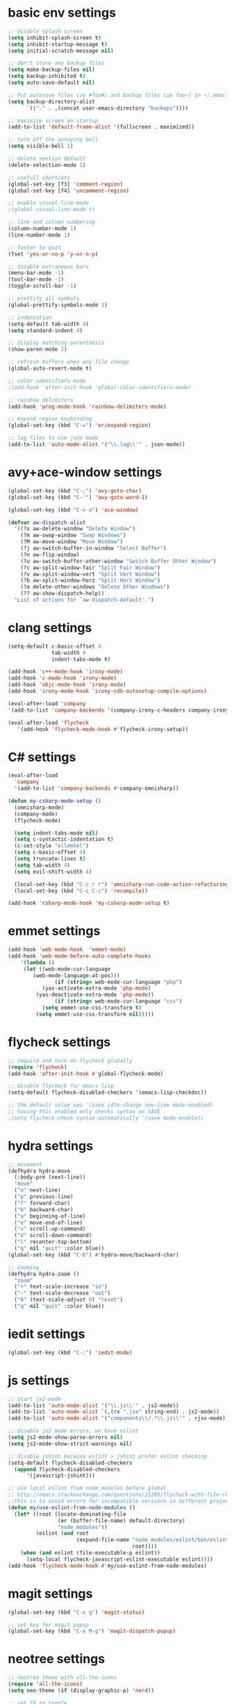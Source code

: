 * basic env settings
#+BEGIN_SRC emacs-lisp
;; disable splash screen
(setq inhibit-splash-screen t)
(setq inhibit-startup-message t)
(setq initial-scratch-message nil)

;; don't store any backup files
(setq make-backup-files nil)
(setq backup-inhibited t)
(setq auto-save-default nil)

;; Put autosave files (ie #foo#) and backup files (ie foo~) in ~/.emacs.d/.
(setq backup-directory-alist
	  `(("." . ,(concat user-emacs-directory "backups"))))

;; maximize screen on startup
(add-to-list 'default-frame-alist '(fullscreen . maximized))

;; turn off the annoying bell
(setq visible-bell 1)

;; delete section default
(delete-selection-mode 1)

;; usefull shortcuts
(global-set-key [f3] 'comment-region)
(global-set-key [f4] 'uncomment-region)

;; enable visual-line-mode
;(global-visual-line-mode t)

;; line and column numbering
(column-number-mode 1)
(line-number-mode 1)

;; faster to quit
(fset 'yes-or-no-p 'y-or-n-p)

;; disable extraneous bars
(menu-bar-mode -1)
(tool-bar-mode -1)
(toggle-scroll-bar -1)

;; prettify all symbols
(global-prettify-symbols-mode 1)

;; indentation
(setq-default tab-width 4)
(setq standard-indent 4)

;; display matching parenthesis
(show-paren-mode 1)

;; refresh buffers when any file change
(global-auto-revert-mode t)

;; color identifiers mode
;(add-hook 'after-init-hook 'global-color-identifiers-mode)

;; rainbow delimiters
(add-hook 'prog-mode-hook 'rainbow-delimiters-mode)

;; expand region keybinding
(global-set-key (kbd "C-=") 'er/expand-region)

;; log files to use json mode
(add-to-list 'auto-mode-alist '("\\.log\\'" . json-mode))
#+END_SRC
  
* avy+ace-window settings
#+BEGIN_SRC emacs-lisp
(global-set-key (kbd "C-;") 'avy-goto-char)
(global-set-key (kbd "C-'") 'avy-goto-word-1)

(global-set-key (kbd "C-x o") 'ace-window)

(defvar aw-dispatch-alist
  '((?x aw-delete-window "Delete Window")
	(?m aw-swap-window "Swap Windows")
	(?M aw-move-window "Move Window")
	(?j aw-switch-buffer-in-window "Select Buffer")
	(?n aw-flip-window)
	(?u aw-switch-buffer-other-window "Switch Buffer Other Window")
	(?c aw-split-window-fair "Split Fair Window")
	(?v aw-split-window-vert "Split Vert Window")
	(?b aw-split-window-horz "Split Horz Window")
	(?o delete-other-windows "Delete Other Windows")
	(?? aw-show-dispatch-help))
  "List of actions for `aw-dispatch-default'.")
#+END_SRC
* clang settings
#+BEGIN_SRC emacs-lisp
(setq-default c-basic-offset 4
			  tab-width 4
			  indent-tabs-mode t)

(add-hook 'c++-mode-hook 'irony-mode)
(add-hook 'c-mode-hook 'irony-mode)
(add-hook 'objc-mode-hook 'irony-mode)
(add-hook 'irony-mode-hook 'irony-cdb-autosetup-compile-options)

(eval-after-load 'company 
'(add-to-list 'company-backends '(company-irony-c-headers company-irony)))

(eval-after-load 'flycheck
   '(add-hook 'flycheck-mode-hook #'flycheck-irony-setup))
#+END_SRC
* C# settings
#+BEGIN_SRC emacs-lisp
(eval-after-load
  'company
  '(add-to-list 'company-backends #'company-omnisharp))

(defun my-csharp-mode-setup ()
  (omnisharp-mode)
  (company-mode)
  (flycheck-mode)

  (setq indent-tabs-mode nil)
  (setq c-syntactic-indentation t)
  (c-set-style "ellemtel")
  (setq c-basic-offset 4)
  (setq truncate-lines t)
  (setq tab-width 4)
  (setq evil-shift-width 4)

  (local-set-key (kbd "C-c r r") 'omnisharp-run-code-action-refactoring)
  (local-set-key (kbd "C-c C-c") 'recompile))

(add-hook 'csharp-mode-hook 'my-csharp-mode-setup t)
#+END_SRC
* emmet settings
#+BEGIN_SRC emacs-lisp
(add-hook 'web-mode-hook  'emmet-mode)
(add-hook 'web-mode-before-auto-complete-hooks
    '(lambda ()
     (let ((web-mode-cur-language
  	    (web-mode-language-at-pos)))
               (if (string= web-mode-cur-language "php")
    	   (yas-activate-extra-mode 'php-mode)
      	 (yas-deactivate-extra-mode 'php-mode))
               (if (string= web-mode-cur-language "css")
    	   (setq emmet-use-css-transform t)
      	 (setq emmet-use-css-transform nil)))))
#+END_SRC
* flycheck settings
#+BEGIN_SRC emacs-lisp
;; require and turn on flycheck globally
(require 'flycheck)
(add-hook 'after-init-hook #'global-flycheck-mode)

;; disable flycheck for emacs lisp
(setq-default flycheck-disabled-checkers '(emacs-lisp-checkdoc))

;; the default value was '(save idle-change new-line mode-enabled)
;; having this enabled only checks syntax on SAVE
;(setq flycheck-check-syntax-automatically '(save mode-enable))
#+END_SRC
* hydra settings
#+BEGIN_SRC emacs-lisp
;; movement
(defhydra hydra-move
  (:body-pre (next-line))
  "move"
  ("n" next-line)
  ("p" previous-line)
  ("f" forward-char)
  ("b" backward-char)
  ("a" beginning-of-line)
  ("e" move-end-of-line)
  ("v" scroll-up-command)
  ("V" scroll-down-command)
  ("l" recenter-top-bottom)
  ("q" nil "quit" :color blue))
(global-set-key (kbd "C-b") #'hydra-move/backward-char)

;; zooming
(defhydra hydra-zoom ()
  "zoom"
  ("+" text-scale-increase "in")
  ("-" text-scale-decrease "out")
  ("0" (text-scale-adjust 0) "reset")
  ("q" nil "quit" :color blue))
#+END_SRC
* iedit settings
#+BEGIN_SRC emacs-lisp
(global-set-key (kbd "C-:") 'iedit-mode)
#+END_SRC
* js settings
#+BEGIN_SRC emacs-lisp
;; start js2-mode
(add-to-list 'auto-mode-alist '("\\.js\\'" . js2-mode))
(add-to-list 'auto-mode-alist `(,(rx ".jsx" string-end) . js2-mode))
(add-to-list 'auto-mode-alist '("components\\/.*\\.js\\'" . rjsx-mode))

;; disable js2 mode errors, we have eslint
(setq js2-mode-show-parse-errors nil)
(setq js2-mode-show-strict-warnings nil)

;; disable jshint because eslint > jshint prefer eslint checking
(setq-default flycheck-disabled-checkers
  (append flycheck-disabled-checkers
	  '(javascript-jshint)))

;; use local eslint from node_modules before global
;; http://emacs.stackexchange.com/questions/21205/flycheck-with-file-relative-eslint-executable
;;this is to avoid errors for incompatible versions in different projects
(defun my/use-eslint-from-node-modules ()
  (let* ((root (locate-dominating-file
                (or (buffer-file-name) default-directory)
                "node_modules"))
         (eslint (and root
                      (expand-file-name "node_modules/eslint/bin/eslint.js"
                                        root))))
    (when (and eslint (file-executable-p eslint))
      (setq-local flycheck-javascript-eslint-executable eslint))))
(add-hook 'flycheck-mode-hook #'my/use-eslint-from-node-modules)
#+END_SRC
* magit settings
#+BEGIN_SRC emacs-lisp
(global-set-key (kbd "C-x g") 'magit-status)

;; set key for magit popup
(global-set-key (kbd "C-x M-g") 'magit-dispatch-popup)
#+END_SRC
* neotree settings
#+BEGIN_SRC emacs-lisp
;; neotree theme with all-the-icons
(require 'all-the-icons)
(setq neo-theme (if (display-graphic-p) 'nerd))

;; set f8 to toggle
(global-set-key [f8] 'neotree-toggle)

;; do not refresh
(setq neo-autorefresh nil)

;; auto re-read files on disk
;; NOTE: use case is for neotree
(global-auto-revert-mode t)

;; in case for slower performance
(setq inhibit-compacting-font-caches t)

(setq neo-window-width 20)
#+END_SRC
* python settings
#+BEGIN_SRC emacs-lisp
(add-hook 'python-mode-hook 'anaconda-mode)

;; enable eldoc
(add-hook 'python-mode-hook 'anaconda-eldoc-mode)

;; use company-anaconda
(eval-after-load "company"
 '(add-to-list 'company-backends 'company-anaconda))
#+END_SRC
* smartparens settings
#+BEGIN_SRC emacs-lisp
(smartparens-global-mode t)

;; electric return with specified modes
(with-eval-after-load 'smartparens
  (sp-with-modes
      '(c++-mode objc-mode c-mode js-mode js2-mode typescript-mode css-mode web-mode json-mode python-mode)
	(sp-local-pair "(" nil :post-handlers '(:add ("||\n[i]" "RET")))
	(sp-local-pair "[" nil :post-handlers '(:add ("||\n[i]" "RET")))
    (sp-local-pair "{" nil :post-handlers '(:add ("||\n[i]" "RET")))))
#+END_SRC
* swiper settings
#+BEGIN_SRC emacs-lisp
(global-set-key (kbd "C-s") 'swiper)
(setq ivy-display-style 'fancy)

;;advise swiper to recenter on exit
(defun bjm-swiper-recenter (&rest args)
  "recenter display after swiper"
  (recenter)
  )
(advice-add 'swiper :after #'bjm-swiper-recenter)
#+END_SRC
* tide settings
#+BEGIN_SRC emacs-lisp
(defun setup-tide-mode ()
  (interactive)
  (tide-setup)
  (flycheck-mode +1)
  (setq flycheck-check-syntax-automatically '(save mode-enabled))
  (eldoc-mode +1)
  (tide-hl-identifier-mode +1)
  ;; company is an optional dependency. You have to
  ;; install it separately via package-install
  ;; `M-x package-install [ret] company`
  (company-mode +1))

;; aligns annotation to the right hand side
(setq company-tooltip-align-annotations t)

;; formats the buffer before saving
(add-hook 'before-save-hook 'tide-format-before-save)
(add-hook 'typescript-mode-hook #'setup-tide-mode)

;; set up tide mode after web-mode tsx
(add-hook 'web-mode-hook
          (lambda ()
            (when (string-equal "tsx" (file-name-extension buffer-file-name))
              (setup-tide-mode))))

;; set up tide mode after js2 mode 
(add-hook 'js2-mode-hook #'setup-tide-mode)

;; set up tide mode after web-mode for jsx
(add-hook 'web-mode-hook
          (lambda ()
            (when (string-equal "jsx" (file-name-extension buffer-file-name))
              (setup-tide-mode))))
#+END_SRC
* typescript settings
#+BEGIN_SRC emacs-lisp
(add-to-list 'auto-mode-alist '("\\.ts\\'" . typescript-mode))
#+END_SRC
* web-mode settings
#+BEGIN_SRC emacs-lisp
;; custom settings for web-mode
(defun my-web-mode-hook ()
  "Hooks for Web mode."
  (setq web-mode-markup-indent-offset 4)
  (setq web-mode-code-indent-offset 4)
  (setq web-mode-enable-current-element-highlight t)
  (set (make-local-variable 'company-backends) '(company-css company-web-html company-yasnippet company-files))
)
(add-hook 'web-mode-hook  'my-web-mode-hook)

;;web-mode  for HTML
(add-to-list 'auto-mode-alist '("\\.html?\\'" . web-mode))

;;web-mode for EJS files (might change it to something better)
(add-to-list 'auto-mode-alist '("\\.ejs?\\'" . web-mode))

;; use web-mode for reactjs .jsx files
(add-to-list 'auto-mode-alist '("\\.jsx$" . web-mode))

;; use web-mode for .tsx files
(add-to-list 'auto-mode-alist '("\\.tsx\\'" . web-mode))

;; use web-mode for .cshtml files
(add-to-list 'auto-mode-alist '("\\.cshtml\\'" . web-mode))

;; better jsx syntax-highlighting in web-mode
;; courtesy of Patrick @halbtuerke. DOPE AS FUCK!
(defadvice web-mode-highlight-part (around tweak-jsx activate)
  (if (equal web-mode-content-type "jsx")
    (let ((web-mode-enable-part-face nil))
      ad-do-it)
    ad-do-it))

;; use eslint with web-mode for jsx files
(flycheck-add-mode 'javascript-eslint 'web-mode)

;; enable typescript-tslint checker in web mode
(flycheck-add-mode 'typescript-tslint 'web-mode)
#+END_SRC
* yasnippet settings
#+BEGIN_SRC emacs-lisp
(yas-global-mode 1)
#+END_SRC
* company settings
#+BEGIN_SRC emacs-lisp
(add-hook 'prog-mode-hook 'global-company-mode)
(with-eval-after-load 'company
  (define-key company-active-map (kbd "M-n") nil)
  (define-key company-active-map (kbd "M-p") nil)
  (define-key company-active-map (kbd ".") 'company--my-insert-dot)
  (define-key company-active-map (kbd "C-d") #'company-abort)
  (define-key company-active-map (kbd "C-n") #'company-select-next)
  (define-key company-active-map (kbd "C-p") #'company-select-previous))

(company-quickhelp-mode)
#+END_SRC
* helm+projectile settings
#+BEGIN_SRC emacs-lisp
;; hook projectile mode to programming modes
(add-hook 'prog-mode-hook 'projectile-mode)

;; use helm for projectile completion
(setq projectile-completion-system 'helm)
(helm-projectile-on)

;; use helm buffer list because it's better
(global-set-key (kbd "C-x b") 'helm-buffers-list)

;; additional ignored directories to be added to projectile globally ignored directories
(setq additional-ignored-directories '("node_modules" "elpa"
									   ))
(setq projectile-globally-ignored-directories (append projectile-globally-ignored-directories additional-ignored-directories))

;; additional ignored files to be added to projectile globally ignored files
(setq additional-ignored-files '("*.png" "*.jpg" "*.md"
								 "polyfills.js" "package.json" "package-lock.json"
                                 "*.dll" "*.targets" "*.props" "*.pdb" "*.deps.json" "*.exe"
                                 "*.linux-x86_64" "*.gz"
								 ".gitignore"))
(setq projectile-globally-ignored-files (append projectile-globally-ignored-files additional-ignored-files))

;; caching projectile
(setq projectile-enable-caching t)
#+END_SRC
